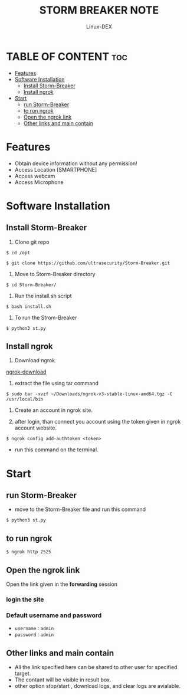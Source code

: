 #+TITLE: STORM BREAKER NOTE
#+DESCRIPTION: StormBreaker tool
#+AUTHOR: Linux-DEX
#+OPTIONS: toc:4

* TABLE OF CONTENT :toc:
- [[#features][Features]]
- [[#software-installation][Software Installation]]
  - [[#install-storm-breaker][Install Storm-Breaker]]
  - [[#install-ngrok][Install ngrok]]
- [[#start][Start]]
  - [[#run-storm-breaker][run Storm-Breaker]]
  - [[#to-run-ngrok][to run ngrok]]
  - [[#open-the-ngrok-link][Open the ngrok link]]
  - [[#other-links-and-main-contain][Other links and main contain]]

* Features
+ Obtain device information without any permission!
+ Access Location [SMARTPHONE]
+ Access webcam
+ Access Microphone

* Software Installation
** Install Storm-Breaker
1. Clone git repo
#+begin_example
$ cd /opt

$ git clone https://github.com/ultrasecurity/Storm-Breaker.git
#+end_example

2. Move to Storm-Breaker directory
#+begin_example
$ cd Storm-Breaker/
#+end_example

3. Run the install.sh script
#+begin_example
$ bash install.sh
#+end_example

4. To run the Strom-Breaker
#+begin_example
$ python3 st.py
#+end_example

** Install ngrok
1. Download ngrok 

[[https://ngrok.com/download][ngrok-download]]

2. extract the file using tar command
#+begin_example
$ sudo tar -xvzf ~/Downloads/ngrok-v3-stable-linux-amd64.tgz -C /usr/local/bin
#+end_example

3. Create an account in ngrok site.

4. after login, than connect you account using the token given in ngrok account website.
#+begin_example
$ ngrok config add-authtoken <token>
#+end_example
- run this command on the terminal.

* Start
** run Storm-Breaker
+ move to the Storm-Breaker file and run this command
#+begin_example
$ python3 st.py
#+end_example

[[./img/storm-breaker.png]]

** to run ngrok
#+begin_example
$ ngrok http 2525
#+end_example

** Open the ngrok link
 Open the link given in the *forwarding* session 

*** login the site
[[./img/storm-break-login.png]]

*** Default username and password
+ =username= : =admin=
+ =password= : =admin=

** Other links and main contain

[[./img/storm-breaker-ngrok.png]]

+ All the link specified here can be shared to other user for specified target.
+ The contant will be visible in result box.
+ other option stop/start , download logs, and clear logs are avialable.

